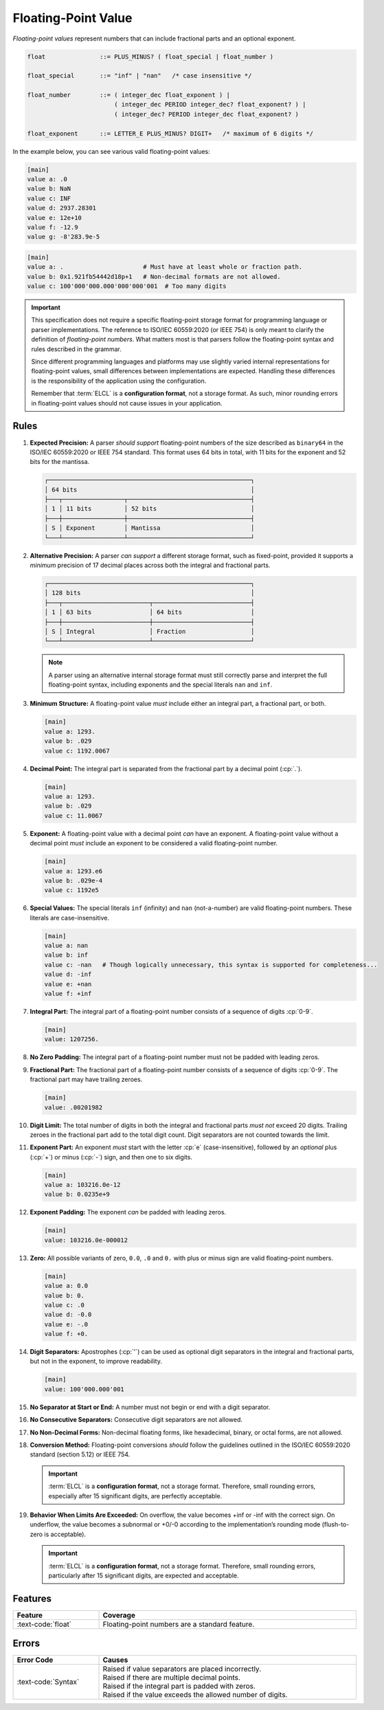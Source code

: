 ..
    Copyright (c) 2024-2025 Tobias Erbsland - Erbsland DEV. https://erbsland.dev
    SPDX-License-Identifier: Apache-2.0

.. _ref-floating-point-value:
.. index::
    single: Floating-Point
    single: Floating-Point Value 

Floating-Point Value
====================

*Floating-point values* represent numbers that can include fractional parts and an optional exponent.

.. code-block:: bnf

    float               ::= PLUS_MINUS? ( float_special | float_number )

    float_special       ::= "inf" | "nan"   /* case insensitive */

    float_number        ::= ( integer_dec float_exponent ) |
                            ( integer_dec PERIOD integer_dec? float_exponent? ) |
                            ( integer_dec? PERIOD integer_dec float_exponent? )
                            
    float_exponent      ::= LETTER_E PLUS_MINUS? DIGIT+   /* maximum of 6 digits */

In the example below, you can see various valid floating-point values:

.. code-block:: erbsland-conf
    :class: good-example

    [main]
    value a: .0
    value b: NaN
    value c: INF
    value d: 2937.28301
    value e: 12e+10
    value f: -12.9
    value g: -8'283.9e-5

.. code-block:: text
    :class: bad-example

    [main]
    value a: .                      # Must have at least whole or fraction path.
    value b: 0x1.921fb54442d18p+1   # Non-decimal formats are not allowed.
    value c: 100'000'000.000'000'000'001  # Too many digits

.. important::

    This specification does not require a specific floating-point storage format for programming language or parser implementations. The reference to ISO/IEC 60559:2020 (or IEEE 754) is only meant to clarify the definition of *floating-point numbers*. What matters most is that parsers follow the floating-point syntax and rules described in the grammar.

    Since different programming languages and platforms may use slightly varied internal representations for floating-point values, small differences between implementations are expected. Handling these differences is the responsibility of the application using the configuration.

    Remember that :term:`ELCL` is a **configuration format**, not a storage format. As such, minor rounding errors in floating-point values should not cause issues in your application.


.. index::
    pair: Rules; Floating-Point

Rules
-----

#.  **Expected Precision:** A parser *should support* floating-point numbers of the size described as ``binary64`` in the ISO/IEC 60559:2020 or IEEE 754 standard. This format uses 64 bits in total, with 11 bits for the exponent and 52 bits for the mantissa.

    .. code-block:: text
        :class: good-example
    
        ┌────────────────────────────────────────────────────────┐
        │ 64 bits                                                │
        ├───┬─────────────────┬──────────────────────────────────┤
        │ 1 │ 11 bits         │ 52 bits                          │
        ├───┼─────────────────┼──────────────────────────────────┤
        │ S │ Exponent        │ Mantissa                         │
        └───┴─────────────────┴──────────────────────────────────┘

#.  **Alternative Precision:** A parser *can support* a different storage format, such as fixed-point, provided it supports a *minimum* precision of 17 decimal places across both the integral and fractional parts.

    .. code-block:: text
        :class: good-example

        ┌────────────────────────────────────────────────────────┐
        │ 128 bits                                               │
        ├───┬────────────────────────┬───────────────────────────┤
        │ 1 │ 63 bits                │ 64 bits                   │
        ├───┼────────────────────────┼───────────────────────────┤
        │ S │ Integral               │ Fraction                  │
        └───┴────────────────────────┴───────────────────────────┘
    
    .. note::

        A parser using an alternative internal storage format must still correctly parse and interpret the full floating-point syntax, including exponents and the special literals ``nan`` and ``inf``.

#.  **Minimum Structure:** A floating-point value *must* include either an integral part, a fractional part, or both.

    .. code-block:: erbsland-conf
        :class: good-example

        [main]
        value a: 1293.
        value b: .029
        value c: 1192.0067

#.  **Decimal Point:** The integral part is separated from the fractional part by a decimal point (:cp:`.`).

    .. code-block:: erbsland-conf
        :class: good-example

        [main]
        value a: 1293.
        value b: .029
        value c: 11.0067

#.  **Exponent:** A floating-point value with a decimal point *can* have an exponent. A floating-point value without a decimal point *must* include an exponent to be considered a valid floating-point number.

    .. code-block:: erbsland-conf
        :class: good-example

        [main]
        value a: 1293.e6
        value b: .029e-4
        value c: 1192e5

#.  **Special Values:** The special literals ``inf`` (infinity) and ``nan`` (not-a-number) are valid floating-point numbers. These literals are case-insensitive.

    .. code-block:: erbsland-conf
        :class: good-example

        [main]
        value a: nan
        value b: inf
        value c: -nan   # Though logically unnecessary, this syntax is supported for completeness...
        value d: -inf
        value e: +nan
        value f: +inf

#.  **Integral Part:** The integral part of a floating-point number consists of a sequence of digits :cp:`0-9`.

    .. code-block:: erbsland-conf
        :class: good-example

        [main]
        value: 1207256.

#.  **No Zero Padding:** The integral part of a floating-point number must not be padded with leading zeros.

    .. code-block:: erbsland-conf
        :class: bad-example
        :force:

        [main]
        value: 005.293    # ERROR! Leading zeros are not allowed.

#.  **Fractional Part:** The fractional part of a floating-point number consists of a sequence of digits :cp:`0-9`. The fractional part may have trailing zeroes.

    .. code-block:: erbsland-conf
        :class: good-example

        [main]
        value: .00201982

#.  **Digit Limit:** The total number of digits in both the integral and fractional parts *must not* exceed 20 digits. Trailing zeroes in the fractional part add to the total digit count. Digit separators are not counted towards the limit.

    .. code-block:: erbsland-conf
        :class: bad-example
        :force:

        [main]
        value a: 10000000000.00000000001     # ERROR! Exceeds 20 digits.
        value b: 1.000000000000000000000     # ERROR! Exceeds 20 digits.

#.  **Exponent Part:** An exponent *must* start with the letter :cp:`e` (case-insensitive), followed by an *optional* plus (:cp:`+`) or minus (:cp:`-`) sign, and then one to six digits.

    .. code-block:: erbsland-conf
        :class: good-example

        [main]
        value a: 103216.0e-12
        value b: 0.0235e+9

#.  **Exponent Padding:** The exponent *can* be padded with leading zeros.

    .. code-block:: erbsland-conf
        :class: good-example

        [main]
        value: 103216.0e-000012

#.  **Zero:** All possible variants of zero, ``0.0``, ``.0`` and ``0.`` with plus or minus sign are valid floating-point numbers.

    .. code-block:: erbsland-conf
        :class: good-example

        [main]
        value a: 0.0
        value b: 0.
        value c: .0
        value d: -0.0
        value e: -.0
        value f: +0.

#.  **Digit Separators:** Apostrophes (:cp:`'`) can be used as optional digit separators in the integral and fractional parts, but not in the exponent, to improve readability.

    .. code-block:: erbsland-conf
        :class: good-example

        [main]
        value: 100'000.000'001

#.  **No Separator at Start or End:** A number must not begin or end with a digit separator.

    .. code-block:: erbsland-conf
        :class: bad-example
        :force:

        [main]
        value a: '100'000.    # ERROR! Must not start with a separator.
        value b: 100'000'.    # ERROR! Must not end with a separator.

#.  **No Consecutive Separators:** Consecutive digit separators are not allowed.

    .. code-block:: erbsland-conf
        :class: bad-example
        :force:

        [main]
        value: 100''000    # ERROR! Consecutive separators are not allowed.

#.  **No Non-Decimal Forms:** Non-decimal floating forms, like hexadecimal, binary, or octal forms, are not allowed.

    .. code-block:: erbsland-conf
        :class: bad-example
        :force:

        [main]
        value: 0x1.921fb54442d18p+1  # ERROR! Hexadecimal or binary formats are not allowed.

#.  **Conversion Method:** Floating-point conversions *should* follow the guidelines outlined in the ISO/IEC 60559:2020 standard (section 5.12) or IEEE 754.

    .. important::

        :term:`ELCL` is a **configuration format**, not a storage format. Therefore, small rounding errors, especially after 15 significant digits, are perfectly acceptable.

#.  **Behavior When Limits Are Exceeded:** On overflow, the value becomes +inf or -inf with the correct sign. On underflow, the value becomes a subnormal or +0/-0 according to the implementation’s rounding mode (flush-to-zero is acceptable).

    .. important::

        :term:`ELCL` is a **configuration format**, not a storage format. Therefore, small rounding errors, particularly after 15 significant digits, are expected and acceptable.


Features
--------

.. list-table::
    :header-rows: 1
    :width: 100%
    :widths: 25, 75

    *   -   Feature
        -   Coverage
    *   -   :text-code:`float`
        -   Floating-point numbers are a standard feature.


Errors
------

.. list-table::
    :header-rows: 1
    :width: 100%
    :widths: 25, 75

    *   -   Error Code
        -   Causes
    *   -   :text-code:`Syntax`
        -   |   Raised if value separators are placed incorrectly.
            |   Raised if there are multiple decimal points.
            |   Raised if the integral part is padded with zeros.
            |   Raised if the value exceeds the allowed number of digits.
